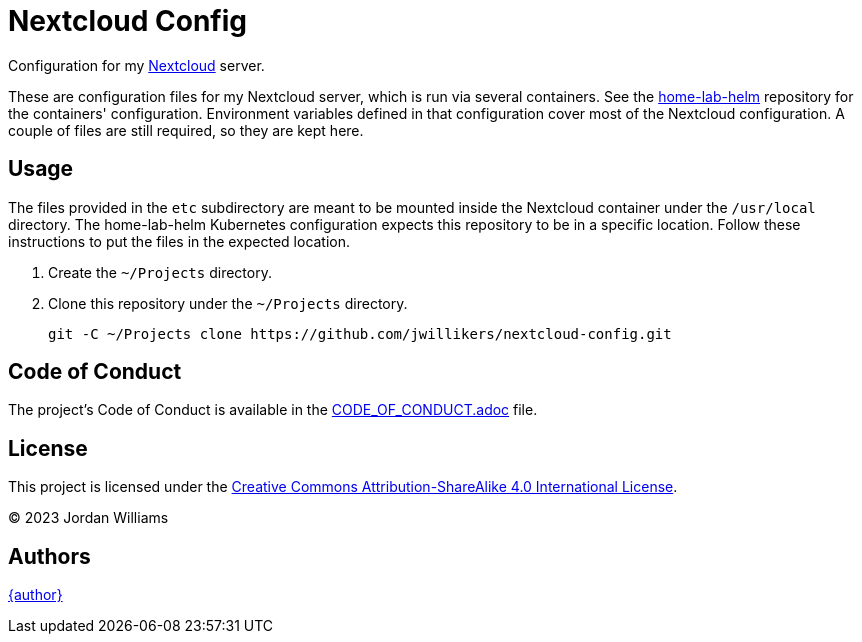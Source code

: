 = Nextcloud Config
:Nextcloud: https://nextcloud.com/[Nextcloud]

Configuration for my {Nextcloud} server.

These are configuration files for my Nextcloud server, which is run via several containers.
See the https://github.com/jwillikers/home-lab-helm[home-lab-helm] repository for the containers' configuration.
Environment variables defined in that configuration cover most of the Nextcloud configuration. 
A couple of files are still required, so they are kept here.

== Usage

The files provided in the `etc` subdirectory are meant to be mounted inside the Nextcloud container under the `/usr/local` directory.
The home-lab-helm Kubernetes configuration expects this repository to be in a specific location.
Follow these instructions to put the files in the expected location.

. Create the `~/Projects` directory.

. Clone this repository under the `~/Projects` directory.
+
[,sh]
----
git -C ~/Projects clone https://github.com/jwillikers/nextcloud-config.git
----

== Code of Conduct

The project's Code of Conduct is available in the link:CODE_OF_CONDUCT.adoc[] file.

== License

This project is licensed under the https://creativecommons.org/licenses/by-sa/4.0/legalcode[Creative Commons Attribution-ShareAlike 4.0 International License].

© 2023 Jordan Williams

== Authors

mailto:{email}[{author}]

